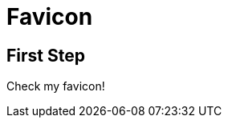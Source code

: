 // .favicon
// Include favicon
// :include: //head/link[@rel="icon"]
// :header_footer:
= Favicon
:favicon:

== First Step

Check my favicon!
